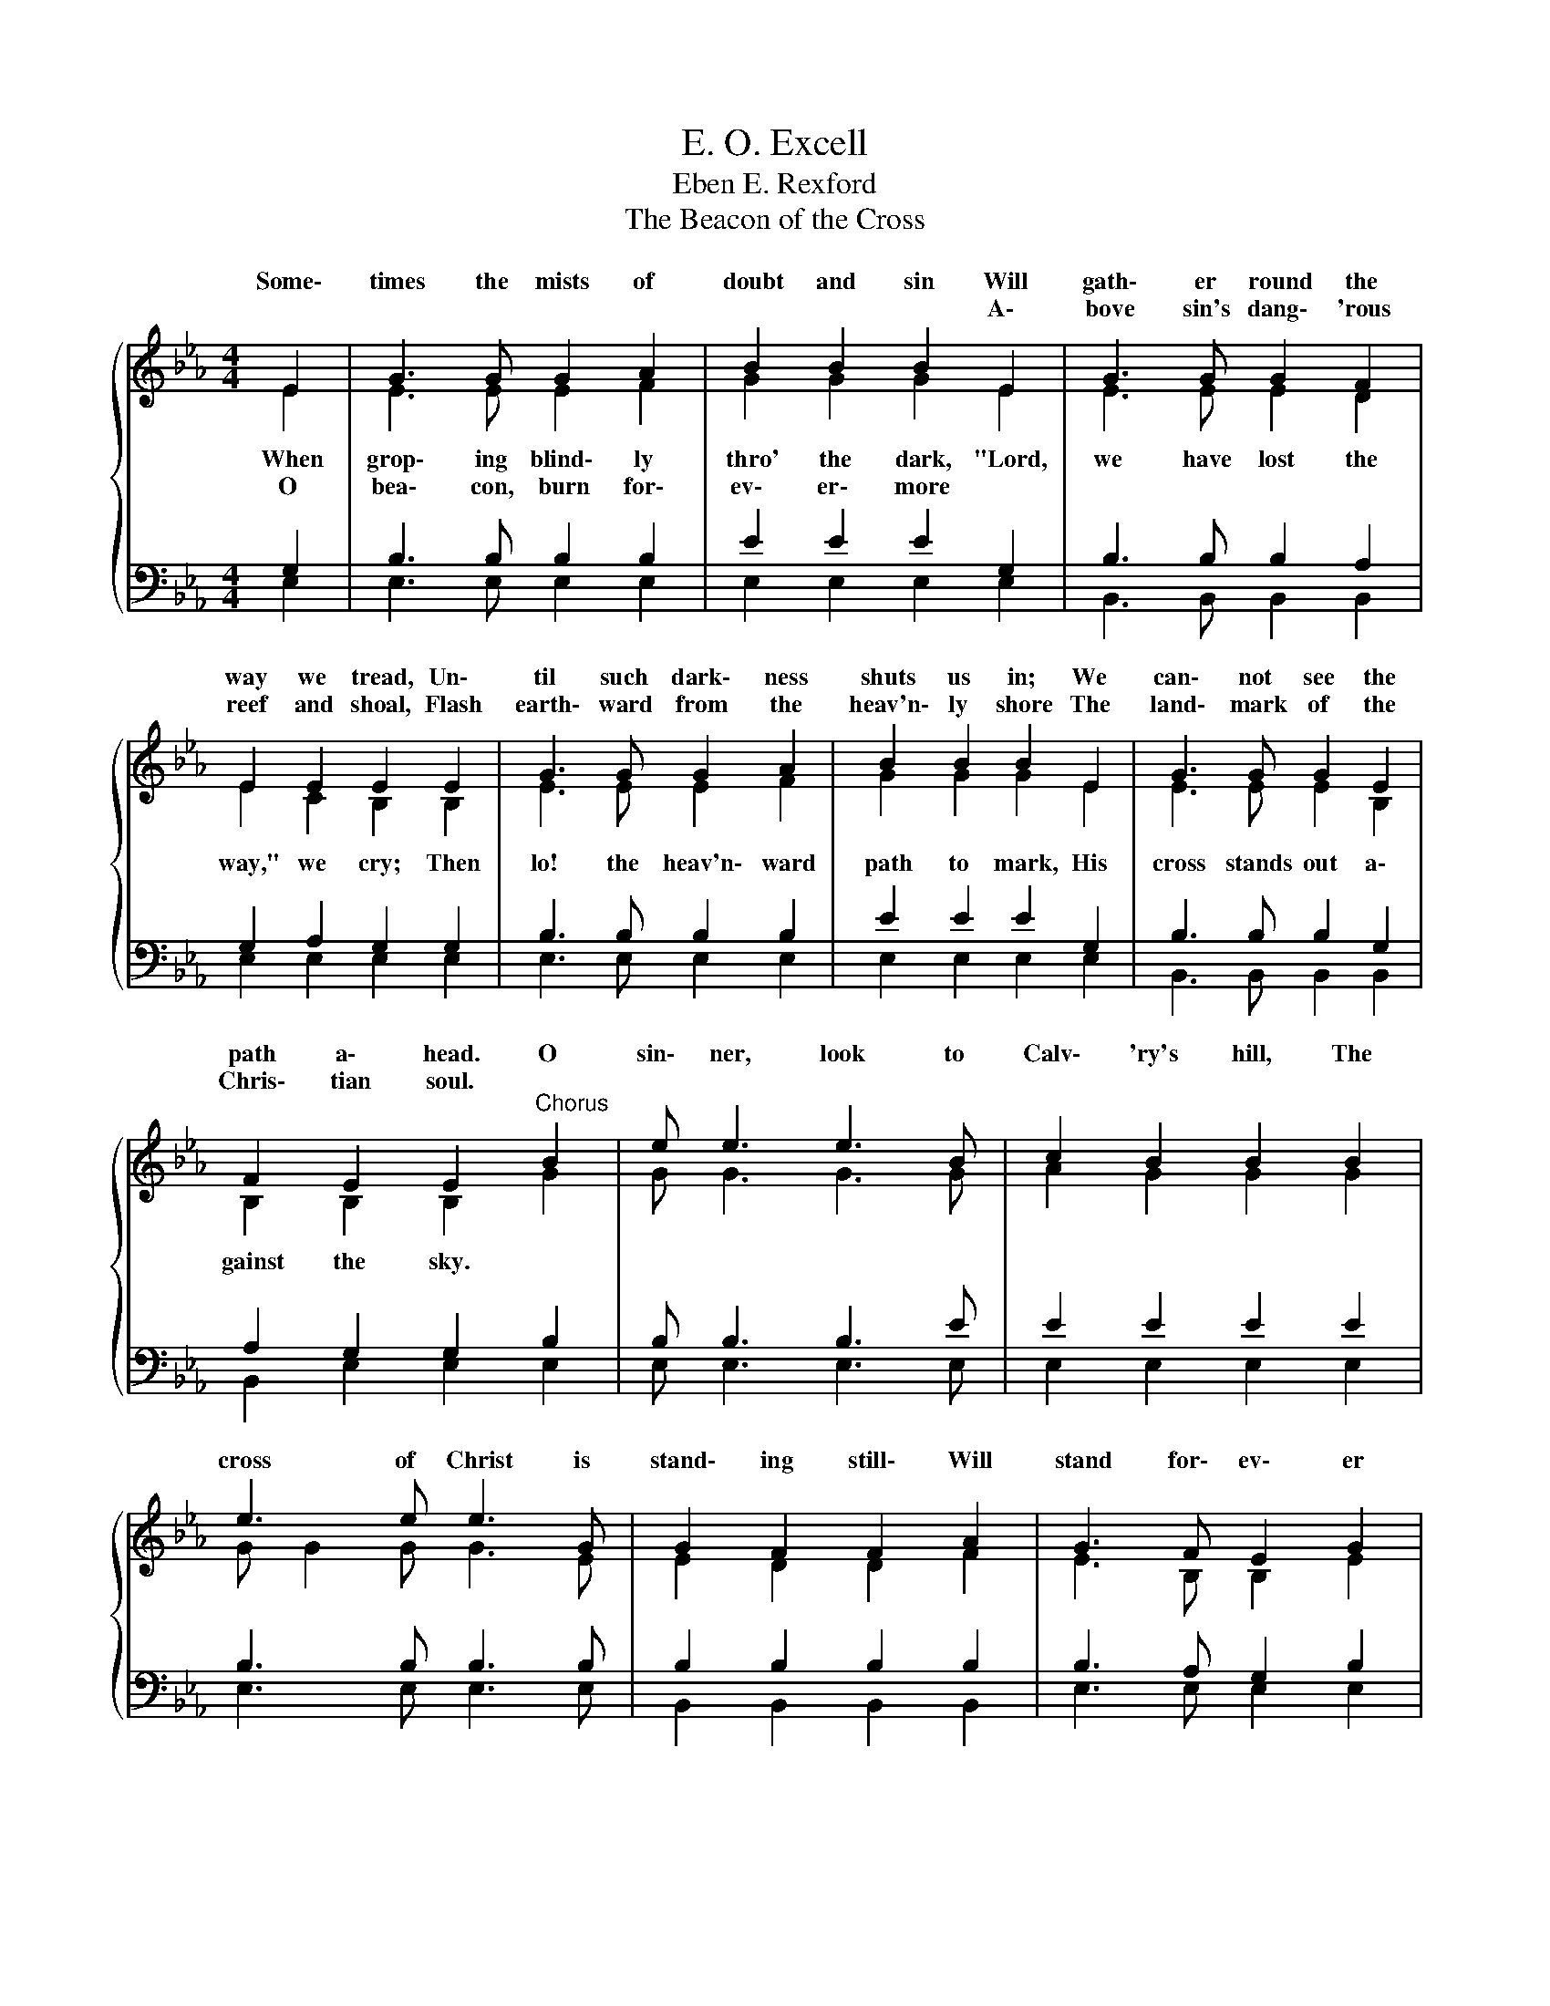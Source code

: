 X:1
T:E. O. Excell
T:Eben E. Rexford
T:The Beacon of the Cross
%%score { ( 1 2 ) | ( 3 4 ) }
L:1/8
M:4/4
K:Eb
V:1 treble 
V:2 treble 
V:3 bass 
V:4 bass 
V:1
 E2 | G3 G G2 A2 | B2 B2 B2 E2 | G3 G G2 F2 | E2 E2 E2 E2 | G3 G G2 A2 | B2 B2 B2 E2 | G3 G G2 E2 | %8
w: Some\-|times the mists of|doubt and sin Will|gath\- er round the|way we tread, Un\-|til such dark\- ness|shuts us in; We|can\- not see the|
w: ||||||||
w: ||* * * A\-|bove sin's dang\- 'rous|reef and shoal, Flash|earth\- ward from the|heav'n\- ly shore The|land\- mark of the|
 F2 E2 E2"^Chorus" B2 | e e3 e3 B | c2 B2 B2 B2 | e3 e e3 G | G2 F2 F2 A2 | G3 F E2 G2 | %14
w: path a\- head. O|sin\- ner, look to|Calv\- 'ry's hill, The|cross of Christ is|stand\- ing still\- Will|stand for\- ev\- er|
w: ||||||
w: Chris\- tian soul. *||||||
 B2 B2 B2 c2 | B3 G E2 E2 | G2 F2[Q:1/4=48]"^Largo" E4 |] %17
w: more, to show Earth's|wand\- 'ring child\- ren|where to go.|
w: |||
w: |||
V:2
{/x} E2 | E3 E E2 F2 | G2 G2 G2 E2 | E3 E E2 D2 | E2 C2 B,2 B,2 | E3 E E2 F2 | G2 G2 G2 E2 | %7
w: |||||||
w: When|grop\- ing blind\- ly|thro' the dark, "Lord,|we have lost the|way," we cry; Then|lo! the heav'n\- ward|path to mark, His|
w: O|bea\- con, burn for\-|ev\- er\- more *|||||
 E3 E E2 B,2 | B,2 B,2 B,2 G2 | G G3 G3 G | A2 G2 G2 G2 | G G2 G G3 E | E2 D2 D2 F2 | %13
w: ||||||
w: cross stands out a\-|gainst the sky. *|||||
w: ||||||
 E3 B, B,2 E2 | G2 G2 G2 A2 | G3 E E2 E2 | E2 D2 !fermata!E4 |] %17
w: ||||
w: ||||
w: ||||
V:3
 G,2 | B,3 B, B,2 B,2 | E2 E2 E2 G,2 | B,3 B, B,2 A,2 | G,2 A,2 G,2 G,2 | B,3 B, B,2 B,2 | %6
 E2 E2 E2 G,2 | B,3 B, B,2 G,2 | A,2 G,2 G,2 B,2 | B, B,3 B,3 E | E2 E2 E2 E2 | B,3 B, B,3 B, | %12
 B,2 B,2 B,2 B,2 | B,3 A, G,2 B,2 | E2 E2 E2 E2 | E3 B, G,2 G,2 | B,2 A,2 G,4 |] %17
V:4
 E,2 | E,3 E, E,2 E,2 | E,2 E,2 E,2 E,2 | B,,3 B,, B,,2 B,,2 | E,2 E,2 E,2 E,2 | E,3 E, E,2 E,2 | %6
 E,2 E,2 E,2 E,2 | B,,3 B,, B,,2 B,,2 | B,,2 E,2 E,2 E,2 | E, E,3 E,3 E, | E,2 E,2 E,2 E,2 | %11
 E,3 E, E,3 E, | B,,2 B,,2 B,,2 B,,2 | E,3 E, E,2 E,2 | E,2 E,2 E,2 E,2 | B,,3 B,, B,,2 B,,2 | %16
 B,,2 B,,2 !fermata!E,4 |] %17

